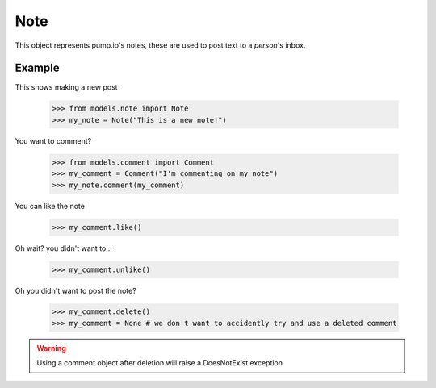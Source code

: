 
Note
====

This object represents pump.io's notes, these are used to post text to a `person`'s inbox. 

.. py:class:: Note

    This represents a note, short-form text message, these appear in the stream
    

    .. py:attribute:: content

        This is the content of the Note

	    >>> my_note = Note("I'm posting on pump.io")
            >>> my_note.content
            "I'm posting on pump.io" 

    .. py:attribute:: actor

        This is who posted the Note (Person object)

            >>> my_note = Note("I'm posting on pump.io")
            >>> my_note.actor
            <Person: Tsyesika@pump.megworld.co.uk>

    .. py:attribute:: updated

        This is when it was last updated (posted, commented, etc.) this is a datetime.datetime object

            >>> my_note.updated
	    datetime.datetime(2013, 6, 15, 12, 31, 22, 134180)

    .. py:attribute:: published

        This is when the Note was first published, this is a datetime.datetime object

	    >>> my_note.published
            datetime.datetime(2013, 6, 15, 12, 31, 22, 134180)

    .. py:attribute:: to

        This is a list of person objects, who the Note was to

            >>> my_note.to
            [<Person: Tsyesika@pump.megworld.co.uk>, <Person: Tuteo@another.server.co.uk>]

    .. py:attribute:: cc

        This is a list of person objects, who was carbon copied into the Note

            >>> my_note.cc
            [<Person: someone@microca.st>]         

    .. py:method:: comment(comment)

        This takes in a Comment object, this will send
	the comment to the remote server.

    .. py:method:: delete()

        This will delete the object.


Example
-------

This shows making a new post

    >>> from models.note import Note
    >>> my_note = Note("This is a new note!")

You want to comment?



    >>> from models.comment import Comment
    >>> my_comment = Comment("I'm commenting on my note")
    >>> my_note.comment(my_comment)


You can like the note

    >>> my_comment.like()

Oh wait? you didn't want to...

    >>> my_comment.unlike()

Oh you didn't want to post the note?

    >>> my_comment.delete()
    >>> my_comment = None # we don't want to accidently try and use a deleted comment

.. warning:: Using a comment object after deletion will raise a DoesNotExist exception
